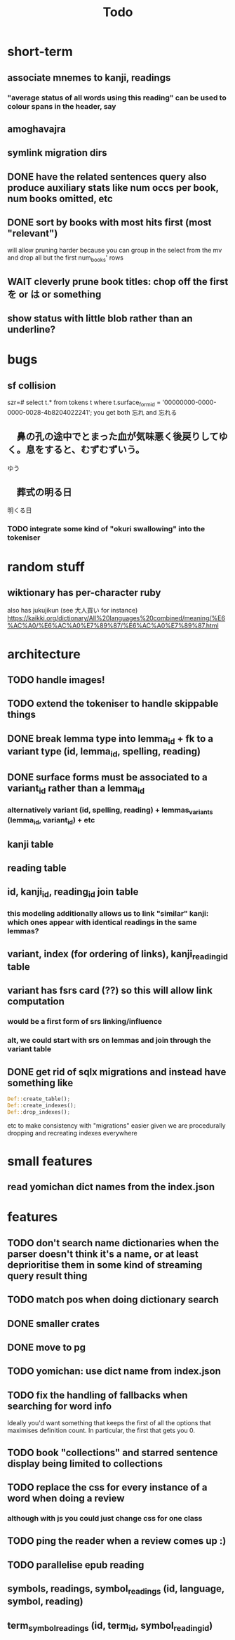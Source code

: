 #+title: Todo


* short-term

** associate mnemes to kanji, readings
*** "average status of all words using this reading" can be used to colour spans in the header, say
** amoghavajra
** symlink migration dirs
** DONE have the related sentences query also produce auxiliary stats like num occs per book, num books omitted, etc
** DONE sort by books with most hits first (most "relevant")
will allow pruning harder because you can group in the select from the mv and drop all but the first num_books' rows
** WAIT cleverly prune book titles: chop off the first を or は or something
** show status with little blob rather than an underline?

* bugs
** sf collision
szr=# select t.* from tokens t where t.surface_form_id = '00000000-0000-0000-0028-4b8204022241';
you get both 忘れ and 忘れる

** 　鼻の孔の途中でとまった血が気味悪く後戻りしてゆく。息をすると、むずむずいう。
ゆう
** 　葬式の明る日
明くる日
*** TODO integrate some kind of "okuri swallowing" into the tokeniser

* random stuff
** wiktionary has per-character ruby
also has jukujikun (see 大人買い for instance)
https://kaikki.org/dictionary/All%20languages%20combined/meaning/%E6%AC%A0/%E6%AC%A0%E7%89%87/%E6%AC%A0%E7%89%87.html

* architecture
** TODO handle images!
** TODO extend the tokeniser to handle skippable things
** DONE break lemma type into lemma_id + fk to a variant type (id, lemma_id, spelling, reading)
** DONE surface forms must be associated to a variant_id rather than a lemma_id
*** alternatively variant (id, spelling, reading) + lemmas_variants (lemma_id, variant_id) + etc
** kanji table
** reading table
** id, kanji_id, reading_id join table
*** this modeling additionally allows us to link "similar" kanji: which ones appear with identical readings in the same lemmas?
** variant, index (for ordering of links), kanji_reading_id table
** variant has fsrs card (??) so this will allow link computation
*** would be a first form of srs linking/influence
*** alt, we could start with srs on lemmas and join through the variant table
** DONE get rid of sqlx migrations and instead have something like
#+begin_src rust
Def::create_table();
Def::create_indexes();
Def::drop_indexes();
#+end_src
etc to make consistency with "migrations" easier given we are procedurally dropping and recreating indexes everywhere

* small features
** read yomichan dict names from the index.json

* features
** TODO don't search name dictionaries when the parser doesn't think it's a name, or at least deprioritise them in some kind of streaming query result thing
** TODO match pos when doing dictionary search
** DONE smaller crates
** DONE move to pg
** TODO yomichan: use dict name from index.json
** TODO fix the handling of fallbacks when searching for word info
Ideally you'd want something that keeps the first of all the options that maximises definition count. In particular, the first that gets you 0.
** TODO book "collections" and starred sentence display being limited to collections
** TODO replace the css for every instance of a word when doing a review
*** although with js you could just change css for one class
** TODO ping the reader when a review comes up :)
** TODO parallelise epub reading
** symbols, readings, symbol_readings (id, language, symbol, reading)
** term_symbol_readings (id, term_id, symbol_reading_id)
